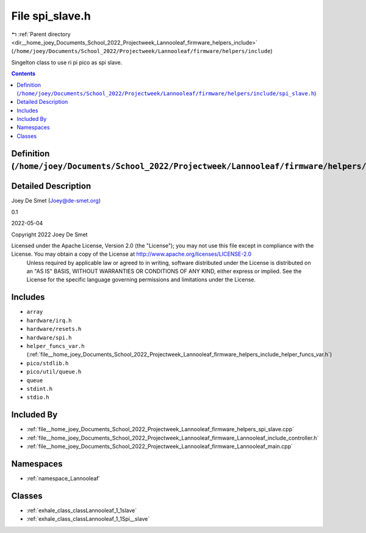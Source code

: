 
.. _file__home_joey_Documents_School_2022_Projectweek_Lannooleaf_firmware_helpers_include_spi_slave.h:

File spi_slave.h
================

|exhale_lsh| :ref:`Parent directory <dir__home_joey_Documents_School_2022_Projectweek_Lannooleaf_firmware_helpers_include>` (``/home/joey/Documents/School_2022/Projectweek/Lannooleaf/firmware/helpers/include``)

.. |exhale_lsh| unicode:: U+021B0 .. UPWARDS ARROW WITH TIP LEFTWARDS


Singelton class to use ri pi pico as spi slave. 



.. contents:: Contents
   :local:
   :backlinks: none

Definition (``/home/joey/Documents/School_2022/Projectweek/Lannooleaf/firmware/helpers/include/spi_slave.h``)
-------------------------------------------------------------------------------------------------------------




Detailed Description
--------------------

Joey De Smet (Joey@de-smet.org) 

0.1 

2022-05-04

Copyright 2022 Joey De Smet

Licensed under the Apache License, Version 2.0 (the "License"); you may not use this file except in compliance with the License. You may obtain a copy of the License at    http://www.apache.org/licenses/LICENSE-2.0
 Unless required by applicable law or agreed to in writing, software distributed under the License is distributed on an "AS IS" BASIS, WITHOUT WARRANTIES OR CONDITIONS OF ANY KIND, either express or implied. See the License for the specific language governing permissions and limitations under the License. 




Includes
--------


- ``array``

- ``hardware/irq.h``

- ``hardware/resets.h``

- ``hardware/spi.h``

- ``helper_funcs_var.h`` (:ref:`file__home_joey_Documents_School_2022_Projectweek_Lannooleaf_firmware_helpers_include_helper_funcs_var.h`)

- ``pico/stdlib.h``

- ``pico/util/queue.h``

- ``queue``

- ``stdint.h``

- ``stdio.h``



Included By
-----------


- :ref:`file__home_joey_Documents_School_2022_Projectweek_Lannooleaf_firmware_helpers_spi_slave.cpp`

- :ref:`file__home_joey_Documents_School_2022_Projectweek_Lannooleaf_firmware_Lannooleaf_include_controller.h`

- :ref:`file__home_joey_Documents_School_2022_Projectweek_Lannooleaf_firmware_Lannooleaf_main.cpp`




Namespaces
----------


- :ref:`namespace_Lannooleaf`


Classes
-------


- :ref:`exhale_class_classLannooleaf_1_1slave`

- :ref:`exhale_class_classLannooleaf_1_1Spi__slave`

